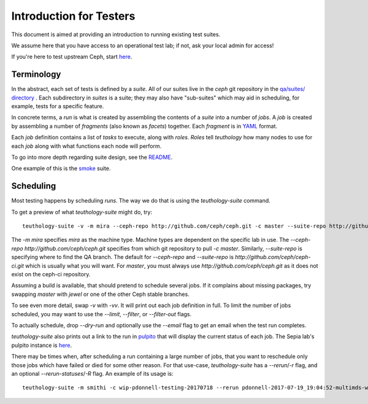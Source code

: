 .. _intro_testers:

========================
Introduction for Testers
========================

This document is aimed at providing an introduction to running existing test suites.

We assume here that you have access to an operational test lab; if not, ask
your local admin for access!

If you're here to test upstream Ceph, start `here
<https://wiki.sepia.ceph.com/doku.php?id=gettingstarted>`__.


Terminology
===========

In the abstract, each set of tests is defined by a `suite`. All of our suites
live in the `ceph` git repository in the `qa/suites/ directory
<https://github.com/ceph/ceph/tree/master/qa/suites/>`__ .
Each subdirectory in `suites` is a suite; they may also have "sub-suites" which
may aid in scheduling, for example, tests for a specific feature.

In concrete terms, a `run` is what is created by assembling the contents of a
`suite` into a number of `jobs`. A `job` is created by assembling a number of
`fragments` (also known as `facets`) together. Each `fragment` is in `YAML
<http://yaml.org/>`__ format.

Each `job` definition contains a list of `tasks` to execute, along with
`roles`. `Roles` tell `teuthology` how many nodes to use for each `job` along
with what functions each node will perform.

To go into more depth regarding suite design, see the `README
<https://github.com/ceph/ceph/blob/master/qa/README>`__.

One example of this is the `smoke
<https://github.com/ceph/ceph/tree/master/qa/suites/smoke>`__ suite.


Scheduling
==========
Most testing happens by scheduling `runs`. The way we do that is using the
`teuthology-suite` command.

To get a preview of what `teuthology-suite` might do, try::

    teuthology-suite -v -m mira --ceph-repo http://github.com/ceph/ceph.git -c master --suite-repo http://github.com/ceph/ceph.git -s smoke --dry-run

The `-m mira` specifies `mira` as the machine type. Machine types are dependent
on the specific lab in use. The `--ceph-repo http://github.com/ceph/ceph.git`
specifies from which git repository to pull `-c master`. Similarly,
`--suite-repo` is specifying where to find the QA branch. The default for
`--ceph-repo` and `--suite-repo` is `http://github.com/ceph/ceph-ci.git` which
is usually what you will want. For `master`, you must always use
`http://github.com/ceph/ceph.git` as it does not exist on the ceph-ci
repository.

Assuming a build is available, that should pretend to schedule several jobs. If
it complains about missing packages, try swapping `master` with `jewel` or one
of the other Ceph stable branches.

To see even more detail, swap `-v` with `-vv`. It will print out each job
definition in full. To limit the number of jobs scheduled, you may want to use
the `--limit`, `--filter`, or `--filter-out` flags.

To actually schedule, drop `--dry-run` and optionally use the `--email` flag to
get an email when the test run completes.

`teuthology-suite` also prints out a link to the run in `pulpito
<https://github.com/ceph/pulpito/>`__ that will display the current status of
each job. The Sepia lab's pulpito instance is `here
<http://pulpito.ceph.com/>`__.

There may be times when, after scheduling a run containing a large number of
jobs, that you want to reschedule only those jobs which have failed or died for
some other reason. For that use-case, `teuthology-suite` has a `--rerun`/`-r`
flag, and an optional `--rerun-statuses`/`-R` flag. An example of its usage
is::

    teuthology-suite -m smithi -c wip-pdonnell-testing-20170718 --rerun pdonnell-2017-07-19_19:04:52-multimds-wip-pdonnell-testing-20170718-testing-basic-smithi -R dead --dry-run
